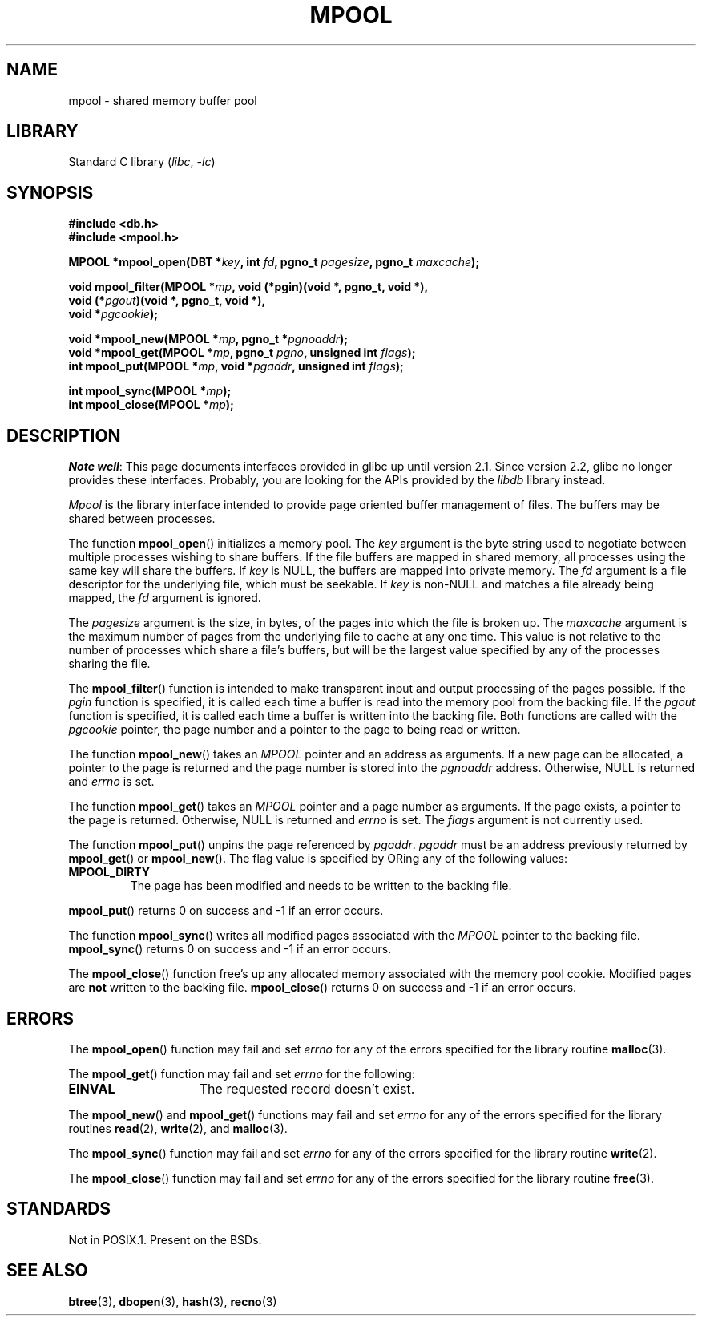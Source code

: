 .\" Copyright (c) 1990, 1993
.\"	The Regents of the University of California.  All rights reserved.
.\"
.\" SPDX-License-Identifier: BSD-4-Clause-UC
.\"
.\"	@(#)mpool.3	8.1 (Berkeley) 6/4/93
.\"
.TH MPOOL 3 2021-03-22 GNU "Linux Programmer's Manual"
.UC 7
.SH NAME
mpool \- shared memory buffer pool
.SH LIBRARY
Standard C library
.RI ( libc ", " \-lc )
.SH SYNOPSIS
.nf
.B #include <db.h>
.B #include <mpool.h>
.PP
.BI "MPOOL *mpool_open(DBT *" key ", int " fd ", pgno_t " pagesize \
", pgno_t " maxcache );
.PP
.BI "void mpool_filter(MPOOL *" mp ", void (*pgin)(void *, pgno_t, void *),"
.BI "                  void (*" pgout ")(void *, pgno_t, void *),"
.BI "                  void *" pgcookie );
.PP
.BI "void *mpool_new(MPOOL *" mp ", pgno_t *" pgnoaddr );
.BI "void *mpool_get(MPOOL *" mp ", pgno_t " pgno ", unsigned int " flags );
.BI "int mpool_put(MPOOL *" mp ", void *" pgaddr ", unsigned int " flags );
.PP
.BI "int mpool_sync(MPOOL *" mp );
.BI "int mpool_close(MPOOL *" mp );
.fi
.SH DESCRIPTION
.IR "Note well" :
This page documents interfaces provided in glibc up until version 2.1.
Since version 2.2, glibc no longer provides these interfaces.
Probably, you are looking for the APIs provided by the
.I libdb
library instead.
.PP
.I Mpool
is the library interface intended to provide page oriented buffer management
of files.
The buffers may be shared between processes.
.PP
The function
.BR mpool_open ()
initializes a memory pool.
The
.I key
argument is the byte string used to negotiate between multiple
processes wishing to share buffers.
If the file buffers are mapped in shared memory, all processes using
the same key will share the buffers.
If
.I key
is NULL, the buffers are mapped into private memory.
The
.I fd
argument is a file descriptor for the underlying file, which must be seekable.
If
.I key
is non-NULL and matches a file already being mapped, the
.I fd
argument is ignored.
.PP
The
.I pagesize
argument is the size, in bytes, of the pages into which the file is broken up.
The
.I maxcache
argument is the maximum number of pages from the underlying file to cache
at any one time.
This value is not relative to the number of processes which share a file's
buffers, but will be the largest value specified by any of the processes
sharing the file.
.PP
The
.BR mpool_filter ()
function is intended to make transparent input and output processing of the
pages possible.
If the
.I pgin
function is specified, it is called each time a buffer is read into the memory
pool from the backing file.
If the
.I pgout
function is specified, it is called each time a buffer is written into the
backing file.
Both functions are called with the
.I pgcookie
pointer, the page number and a pointer to the page to being read or written.
.PP
The function
.BR mpool_new ()
takes an
.I MPOOL
pointer and an address as arguments.
If a new page can be allocated, a pointer to the page is returned and
the page number is stored into the
.I pgnoaddr
address.
Otherwise, NULL is returned and
.I errno
is set.
.PP
The function
.BR mpool_get ()
takes an
.I MPOOL
pointer and a page number as arguments.
If the page exists, a pointer to the page is returned.
Otherwise, NULL is returned and
.I errno
is set.
The
.I flags
argument is not currently used.
.PP
The function
.BR mpool_put ()
unpins the page referenced by
.IR pgaddr .
.I pgaddr
must be an address previously returned by
.BR mpool_get ()
or
.BR mpool_new ().
The flag value is specified by ORing
any of the following values:
.TP
.B MPOOL_DIRTY
The page has been modified and needs to be written to the backing file.
.PP
.BR mpool_put ()
returns 0 on success and \-1 if an error occurs.
.PP
The function
.BR mpool_sync ()
writes all modified pages associated with the
.I MPOOL
pointer to the
backing file.
.BR mpool_sync ()
returns 0 on success and \-1 if an error occurs.
.PP
The
.BR mpool_close ()
function free's up any allocated memory associated with the memory pool
cookie.
Modified pages are
.B not
written to the backing file.
.BR mpool_close ()
returns 0 on success and \-1 if an error occurs.
.SH ERRORS
The
.BR mpool_open ()
function may fail and set
.I errno
for any of the errors specified for the library routine
.BR malloc (3).
.PP
The
.BR mpool_get ()
function may fail and set
.I errno
for the following:
.TP 15
.B EINVAL
The requested record doesn't exist.
.PP
The
.BR mpool_new ()
and
.BR mpool_get ()
functions may fail and set
.I errno
for any of the errors specified for the library routines
.BR read (2),
.BR write (2),
and
.BR malloc (3).
.PP
The
.BR mpool_sync ()
function may fail and set
.I errno
for any of the errors specified for the library routine
.BR write (2).
.PP
The
.BR mpool_close ()
function may fail and set
.I errno
for any of the errors specified for the library routine
.BR free (3).
.SH STANDARDS
Not in POSIX.1.
Present on the BSDs.
.SH SEE ALSO
.BR btree (3),
.BR dbopen (3),
.BR hash (3),
.BR recno (3)
